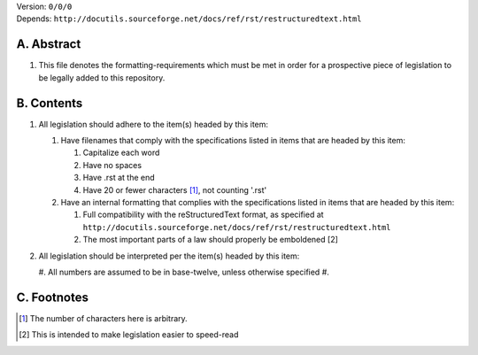 | Version:  
    ``0/0/0``
| Depends:  
    ``http://docutils.sourceforge.net/docs/ref/rst/restructuredtext.html``

A.  Abstract
===========
#.  This file denotes the formatting-requirements which must be met in order for a prospective piece of legislation to be legally added to this repository.

B.  Contents
===========
#.  All legislation should adhere to the item(s) headed by this item:
    
    #.  Have filenames that comply with the specifications listed in items that are headed by this item:
        
        #.  Capitalize each word
        #.  Have no spaces
        #.  Have .rst at the end
        #.  Have 20 or fewer characters [1]_, not counting '.rst'
    #.  Have an internal formatting that complies with the specifications listed in items that are headed by this item:
        
        #.  Full compatibility with the reStructuredText format, as specified at ``http://docutils.sourceforge.net/docs/ref/rst/restructuredtext.html``
        #.  The most important parts of a law should properly be emboldened [2]
#.  All legislation should be interpreted per the item(s) headed by this item:
        
    #.  All numbers are assumed to be in base-twelve, unless otherwise specified
    #.  

C.  Footnotes
===========
.. [1] The number of characters here is arbitrary.
.. [2] This is intended to make legislation easier to speed-read
